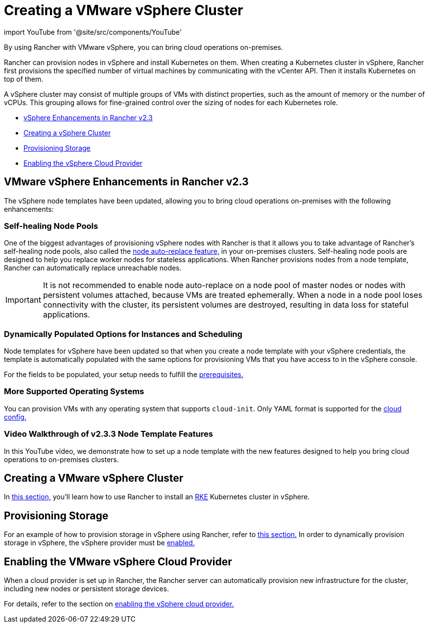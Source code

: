 = Creating a VMware vSphere Cluster
:description: Use Rancher to create a VMware vSphere cluster. It may consist of groups of VMs with distinct properties which allow for fine-grained control over the sizing of nodes.

import YouTube from '@site/src/components/YouTube'

By using Rancher with VMware vSphere, you can bring cloud operations on-premises.

Rancher can provision nodes in vSphere and install Kubernetes on them. When creating a Kubernetes cluster in vSphere, Rancher first provisions the specified number of virtual machines by communicating with the vCenter API. Then it installs Kubernetes on top of them.

A vSphere cluster may consist of multiple groups of VMs with distinct properties, such as the amount of memory or the number of vCPUs. This grouping allows for fine-grained control over the sizing of nodes for each Kubernetes role.

* <<vsphere-enhancements-in-rancher-v23,vSphere Enhancements in Rancher v2.3>>
* <<creating-a-vmware-vsphere-cluster,Creating a vSphere Cluster>>
* <<provisioning-storage,Provisioning Storage>>
* <<enabling-the-vsphere-cloud-provider,Enabling the vSphere Cloud Provider>>

== VMware vSphere Enhancements in Rancher v2.3

The vSphere node templates have been updated, allowing you to bring cloud operations on-premises with the following enhancements:

=== Self-healing Node Pools

One of the biggest advantages of provisioning vSphere nodes with Rancher is that it allows you to take advantage of Rancher's self-healing node pools, also called the link:../use-new-nodes-in-an-infra-provider.adoc#about-node-auto-replace[node auto-replace feature,] in your on-premises clusters. Self-healing node pools are designed to help you replace worker nodes for stateless applications. When Rancher provisions nodes from a node template, Rancher can automatically replace unreachable nodes.

IMPORTANT: It is not recommended to enable node auto-replace on a node pool of master nodes or nodes with persistent volumes attached, because VMs are treated ephemerally. When a node in a node pool loses connectivity with the cluster, its persistent volumes are destroyed, resulting in data loss for stateful applications.

=== Dynamically Populated Options for Instances and Scheduling

Node templates for vSphere have been updated so that when you create a node template with your vSphere credentials, the template is automatically populated with the same options for provisioning VMs that you have access to in the vSphere console.

For the fields to be populated, your setup needs to fulfill the link:provision-kubernetes-clusters-in-vsphere.adoc#preparation-in-vmware-vsphere[prerequisites.]

=== More Supported Operating Systems

You can provision VMs with any operating system that supports `cloud-init`. Only YAML format is supported for the https://cloudinit.readthedocs.io/en/latest/topics/examples.html[cloud config.]

=== Video Walkthrough of v2.3.3 Node Template Features

In this YouTube video, we demonstrate how to set up a node template with the new features designed to help you bring cloud operations to on-premises clusters.+++<YouTube id="dPIwg6x1AlU">++++++</YouTube>+++

== Creating a VMware vSphere Cluster

In xref:provision-kubernetes-clusters-in-vsphere.adoc[this section,] you'll learn how to use Rancher to install an https://rancher.com/docs/rke/latest/en/[RKE] Kubernetes cluster in vSphere.

== Provisioning Storage

For an example of how to provision storage in vSphere using Rancher, refer to xref:../../../../../advanced-user-guides/manage-clusters/create-kubernetes-persistent-storage/provisioning-storage-examples/vsphere-storage.adoc[this section.] In order to dynamically provision storage in vSphere, the vSphere provider must be xref:../../set-up-cloud-providers/vsphere/vsphere.adoc[enabled.]

== Enabling the VMware vSphere Cloud Provider

When a cloud provider is set up in Rancher, the Rancher server can automatically provision new infrastructure for the cluster, including new nodes or persistent storage devices.

For details, refer to the section on xref:../../set-up-cloud-providers/vsphere/vsphere.adoc[enabling the vSphere cloud provider.]
